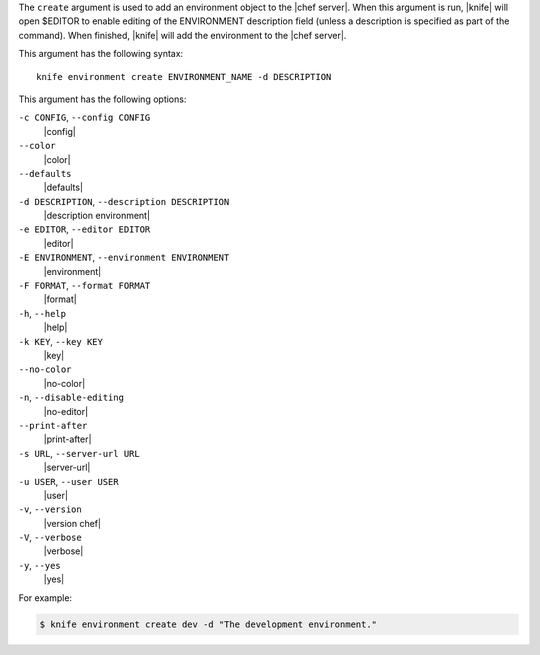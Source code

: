 .. The contents of this file are included in multiple topics.
.. This file describes a command or a sub-command for Knife.
.. This file should not be changed in a way that hinders its ability to appear in multiple documentation sets.


The ``create`` argument is used to add an environment object to the |chef server|. When this argument is run, |knife| will open $EDITOR to enable editing of the ENVIRONMENT description field (unless a description is specified as part of the command). When finished, |knife| will add the environment to the |chef server|. 

This argument has the following syntax::

   knife environment create ENVIRONMENT_NAME -d DESCRIPTION

This argument has the following options:

``-c CONFIG``, ``--config CONFIG``
   |config|

``--color``
   |color|

``--defaults``
   |defaults|

``-d DESCRIPTION``, ``--description DESCRIPTION``
   |description environment|

``-e EDITOR``, ``--editor EDITOR``
   |editor|

``-E ENVIRONMENT``, ``--environment ENVIRONMENT``
   |environment|

``-F FORMAT``, ``--format FORMAT``
   |format|

``-h``, ``--help``
   |help|

``-k KEY``, ``--key KEY``
   |key|

``--no-color``
   |no-color|

``-n``, ``--disable-editing``
   |no-editor|

``--print-after``
   |print-after|

``-s URL``, ``--server-url URL``
   |server-url|

``-u USER``, ``--user USER``
   |user|

``-v``, ``--version``
   |version chef|

``-V``, ``--verbose``
   |verbose|

``-y``, ``--yes``
   |yes|

For example:

.. code-block:: bash

   $ knife environment create dev -d "The development environment."


